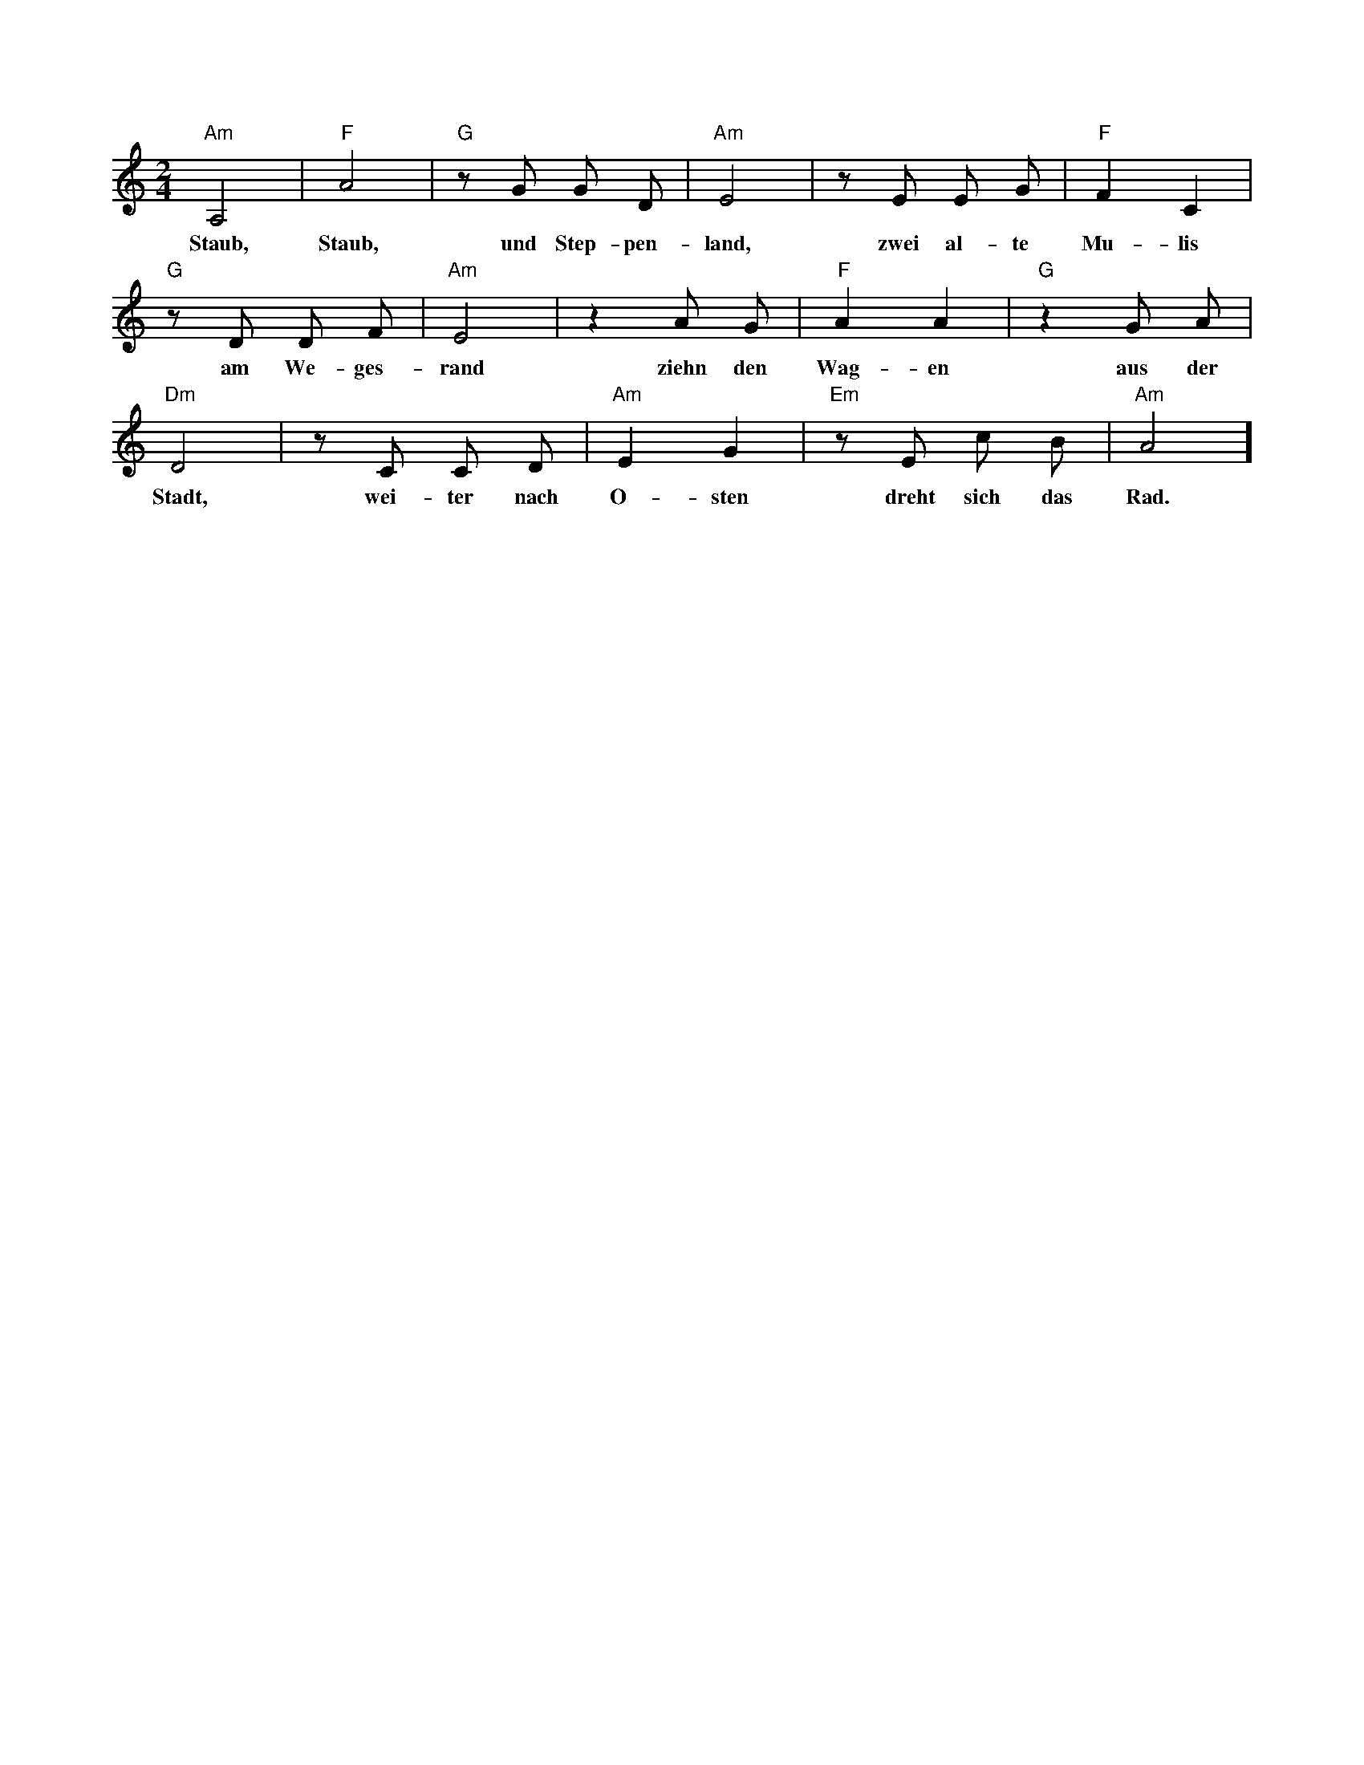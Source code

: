 X: 1M: 2/4L: 1/8K: Am[ "Am"A,4 | "F"A4 | "G"zG G D | "Am"E4 | zE E G | "F"F2C2 | w:Staub, Staub, und Step-pen-land, zwei al-te Mu-lis"G"zD D F | "Am"E4 | z2 A G | "F" A2 A2 | "G"z2 G A | w:am We-ges-rand ziehn den Wag-en aus der"Dm"D4 | zC C D | "Am" E2G2 | "Em"z E c B | "Am"A4 ]w:Stadt, wei-ter nach O-sten dreht sich das Rad.